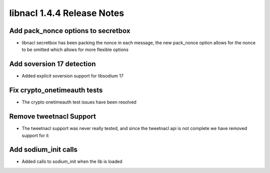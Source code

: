 ===========================
libnacl 1.4.4 Release Notes
===========================

Add pack_nonce options to secretbox
===================================

* libnacl secretbox has been packing the nonce in each message, the new pack_nonce
  option allows for the nonce to be omitted which allows for more flexible options

Add soversion 17 detection
==========================

* Added explicit soversion support for libsodium 17

Fix crypto_onetimeauth tests
============================

* The crypto onetimeauth test issues have been resolved

Remove tweetnacl Support
========================

* The tweetnacl support was never really tested, and since the tweetnacl api
  is not complete we have removed support for it

Add sodium_init calls
=====================

* Added calls to sodium_init when the lib is loaded
